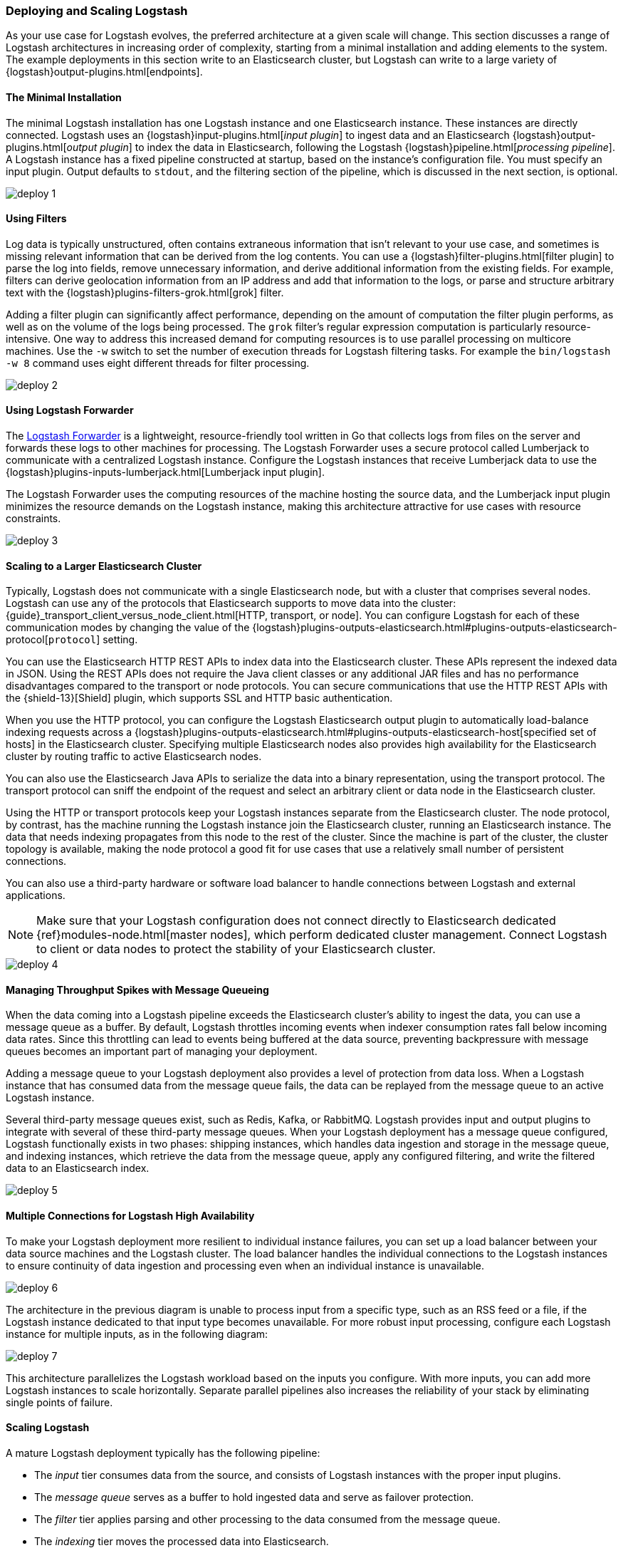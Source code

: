 [[deploying-and-scaling]]
=== Deploying and Scaling Logstash

As your use case for Logstash evolves, the preferred architecture at a given scale will change. This section discusses 
a range of Logstash architectures in increasing order of complexity, starting from a minimal installation and adding 
elements to the system. The example deployments in this section write to an Elasticsearch cluster, but Logstash can 
write to a large variety of {logstash}output-plugins.html[endpoints].

[float]
[[deploying-minimal-install]]
==== The Minimal Installation

The minimal Logstash installation has one Logstash instance and one Elasticsearch instance. These instances are 
directly connected. Logstash uses an {logstash}input-plugins.html[_input plugin_] to ingest data and an 
Elasticsearch {logstash}output-plugins.html[_output plugin_] to index the data in Elasticsearch, following the Logstash 
{logstash}pipeline.html[_processing pipeline_]. A Logstash instance has a fixed pipeline constructed at startup, 
based on the instance’s configuration file. You must specify an input plugin. Output defaults to `stdout`, and the 
filtering section of the pipeline, which is discussed in the next section, is optional.

image::static/images/deploy_1.png[]

[float]
[[deploying-filter-threads]]
==== Using Filters

Log data is typically unstructured, often contains extraneous information that isn’t relevant to your use case, and 
sometimes is missing relevant information that can be derived from the log contents. You can use a 
{logstash}filter-plugins.html[filter plugin] to parse the log into fields, remove unnecessary information, and derive 
additional information from the existing fields. For example, filters can derive geolocation information from an IP 
address and add that information to the logs, or parse and structure arbitrary text with the 
{logstash}plugins-filters-grok.html[grok] filter.

Adding a filter plugin can significantly affect performance, depending on the amount of computation the filter plugin 
performs, as well as on the volume of the logs being processed. The `grok` filter’s regular expression computation is 
particularly resource-intensive. One way to address this increased demand for computing resources is to use 
parallel processing on multicore machines. Use the `-w` switch to set the number of execution threads for Logstash 
filtering tasks. For example the `bin/logstash -w 8` command uses eight different threads for filter processing.

image::static/images/deploy_2.png[]

[float]
[[deploying-logstash-forwarder]]
==== Using Logstash Forwarder

The https://github.com/elastic/logstash-forwarder[Logstash Forwarder] is a lightweight, resource-friendly tool written 
in Go that collects logs from files on the server and forwards these logs to other machines for processing. The 
Logstash Forwarder uses a secure protocol called Lumberjack to communicate with a centralized Logstash instance. 
Configure the Logstash instances that receive Lumberjack data to use the 
{logstash}plugins-inputs-lumberjack.html[Lumberjack input plugin].

The Logstash Forwarder uses the computing resources of the machine hosting the source data, and the Lumberjack input 
plugin minimizes the resource demands on the Logstash instance, making this architecture attractive for use cases with 
resource constraints.

image::static/images/deploy_3.png[]

[float]
[[deploying-larger-cluster]]
==== Scaling to a Larger Elasticsearch Cluster

Typically, Logstash does not communicate with a single Elasticsearch node, but with a cluster that comprises several 
nodes. Logstash can use any of the protocols that Elasticsearch supports to move data into the cluster: 
{guide}_transport_client_versus_node_client.html[HTTP, transport, or node]. You can configure Logstash for each of 
these communication modes by changing the value of the 
{logstash}plugins-outputs-elasticsearch.html#plugins-outputs-elasticsearch-protocol[`protocol`] setting.

You can use the Elasticsearch HTTP REST APIs to index data into the Elasticsearch cluster. These APIs represent the 
indexed data in JSON. Using the REST APIs does not require the Java client classes or any additional JAR 
files and has no performance disadvantages compared to the transport or node protocols. You can secure communications 
that use the HTTP REST APIs with the {shield-13}[Shield] plugin, which supports SSL and HTTP basic authentication.

When you use the HTTP protocol, you can configure the Logstash Elasticsearch output plugin to automatically 
load-balance indexing requests across a 
{logstash}plugins-outputs-elasticsearch.html#plugins-outputs-elasticsearch-host[specified set of hosts] in the 
Elasticsearch cluster. Specifying multiple Elasticsearch nodes also provides high availability for the Elasticsearch 
cluster by routing traffic to active Elasticsearch nodes.

You can also use the Elasticsearch Java APIs to serialize the data into a binary representation, using 
the transport protocol. The transport protocol can sniff the endpoint of the request and select an 
arbitrary client or data node in the Elasticsearch cluster. 

Using the HTTP or transport protocols keep your Logstash instances separate from the Elasticsearch cluster. The node 
protocol, by contrast, has the machine running the Logstash instance join the Elasticsearch cluster, running an 
Elasticsearch instance. The data that needs indexing propagates from this node to the rest of the cluster. Since the 
machine is part of the cluster, the cluster topology is available, making the node protocol a good fit for use cases 
that use a relatively small number of persistent connections.

You can also use a third-party hardware or software load balancer to handle connections between Logstash and 
external applications.

NOTE: Make sure that your Logstash configuration does not connect directly to Elasticsearch dedicated
{ref}modules-node.html[master nodes], which perform dedicated cluster management. Connect Logstash to client or data 
nodes to protect the stability of your Elasticsearch cluster.

image::static/images/deploy_4.png[]

[float]
[[deploying-message-queueing]]
==== Managing Throughput Spikes with Message Queueing

When the data coming into a Logstash pipeline exceeds the Elasticsearch cluster's ability to ingest the data, you can 
use a message queue as a buffer. By default, Logstash throttles incoming events when 
indexer consumption rates fall below incoming data rates. Since this throttling can lead to events being buffered at 
the data source, preventing backpressure with message queues becomes an important part of managing your deployment.

Adding a message queue to your Logstash deployment also provides a level of protection from data loss. When a Logstash 
instance that has consumed data from the message queue fails, the data can be replayed from the message queue to an 
active Logstash instance.

Several third-party message queues exist, such as Redis, Kafka, or RabbitMQ. Logstash provides input and output plugins 
to integrate with several of these third-party message queues. When your Logstash deployment has a message queue 
configured, Logstash functionally exists in two phases: shipping instances, which handles data ingestion and storage in 
the message queue, and indexing instances, which retrieve the data from the message queue, apply any configured 
filtering, and write the filtered data to an Elasticsearch index.

image::static/images/deploy_5.png[]

[float]
[[deploying-logstash-ha]]
==== Multiple Connections for Logstash High Availability

To make your Logstash deployment more resilient to individual instance failures, you can set up a load balancer between 
your data source machines and the Logstash cluster. The load balancer handles the individual connections to the 
Logstash instances to ensure continuity of data ingestion and processing even when an individual instance is unavailable.

image::static/images/deploy_6.png[]

The architecture in the previous diagram is unable to process input from a specific type, such as an RSS feed or a 
file, if the Logstash instance dedicated to that input type becomes unavailable. For more robust input processing, 
configure each Logstash instance for multiple inputs, as in the following diagram:

image::static/images/deploy_7.png[]

This architecture parallelizes the Logstash workload based on the inputs you configure. With more inputs, you can add 
more Logstash instances to scale horizontally. Separate parallel pipelines also increases the reliability of your stack 
by eliminating single points of failure.

[float]
[[deploying-scaling]]
==== Scaling Logstash

A mature Logstash deployment typically has the following pipeline:

* The _input_ tier consumes data from the source, and consists of Logstash instances with the proper input plugins.
* The _message queue_ serves as a buffer to hold ingested data and serve as failover protection.
* The _filter_ tier applies parsing and other processing to the data consumed from the message queue.
* The _indexing_ tier moves the processed data into Elasticsearch.

Any of these layers can be scaled by adding computing resources. Examine the performance of these components regularly 
as your use case evolves and add resources as needed. When Logstash routinely throttles incoming events, consider 
adding storage for your message queue. Alternately, increase the Elasticsearch cluster's rate of data consumption by 
adding more Logstash indexing instances.
